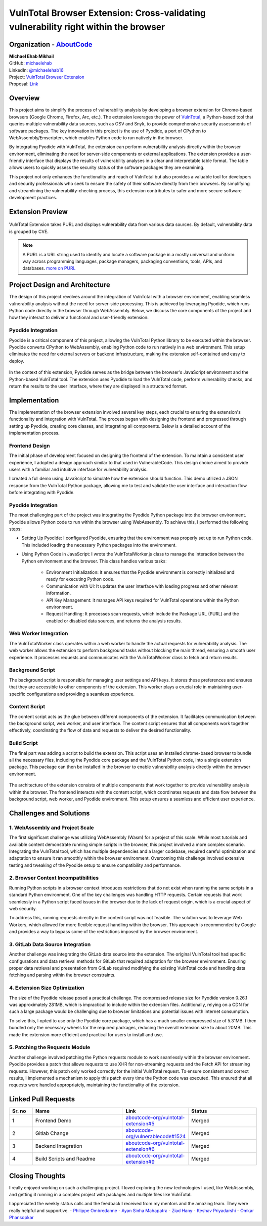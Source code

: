 VulnTotal Browser Extension: Cross-validating vulnerability right within the browser
====================================================================================

Organization - `AboutCode <https://www.aboutcode.org>`_
-----------------------------------------------------------
| **Michael Ehab Mikhail**
| GitHub: `michaelehab <https://github.com/michaelehab>`_
| LinkedIn: `@michaelehab16 <https://www.linkedin.com/in/michaelehab16/>`_
| Project: `VulnTotal Browser Extension <https://github.com/aboutcode-org/vulntotal-extension>`_
| Proposal: `Link <https://docs.google.com/document/d/1K7oGBlfHxbrxah3TJW1PcUGgaLMR6q0ctK7_Y10hpVY/edit?usp=sharing>`_

Overview
--------

This project aims to simplify the process of vulnerability analysis by
developing a browser extension for Chrome-based browsers (Google Chrome,
Firefox, Arc, etc.). The extension leverages the power of `VulnTotal
<https://aboutcode.readthedocs.io/en/latest/archive/gsoc/reports/2022/vulnerablecode_vulntotal_keshav.html>`_,
a Python-based tool that queries multiple vulnerability data sources, such
as OSV and Snyk, to provide comprehensive security assessments of software
packages. The key innovation in this project is the use of Pyodide, a port
of CPython to WebAssembly/Emscripten, which enables Python code to run
natively in the browser.

By integrating Pyodide with VulnTotal, the extension can perform
vulnerability analysis directly within the browser environment,
eliminating the need for server-side components or external applications.
The extension provides a user-friendly interface that displays the results
of vulnerability analyses in a clear and interpretable table format. The
table allows users to quickly assess the security status of the software
packages they are examining.

This project not only enhances the functionality and reach of VulnTotal but
also provides a valuable tool for developers and security professionals who
seek to ensure the safety of their software directly from their browsers.
By simplifying and streamlining the vulnerability-checking process, this
extension contributes to safer and more secure software development practices.

Extension Preview
-----------------

.. figure:: https://github.com/user-attachments/assets/07966663-9f89-4b80-9db3-0840e246d2c5
   :alt: Extension Preview
   :align: center
   :width: 70%

   VulnTotal Extension takes PURL and displays vulnerability data from
   various data sources. By default, vulnerability data is grouped by CVE.

.. note::
   A PURL is a URL string used to identify and locate a software package
   in a mostly universal and uniform way across programming languages,
   package managers, packaging conventions, tools, APIs, and databases.
   `more on PURL <https://github.com/package-url>`_

Project Design and Architecture
-------------------------------

The design of this project revolves around the integration of VulnTotal
with a browser environment, enabling seamless vulnerability analysis
without the need for server-side processing. This is achieved by leveraging
Pyodide, which runs Python code directly in the browser through WebAssembly.
Below, we discuss the core components of the project and how they interact
to deliver a functional and user-friendly extension.

Pyodide Integration
^^^^^^^^^^^^^^^^^^^

Pyodide is a critical component of this project, allowing the VulnTotal
Python library to be executed within the browser. Pyodide converts CPython
to WebAssembly, enabling Python code to run natively in a web environment.
This setup eliminates the need for external servers or backend
infrastructure, making the extension self-contained and easy to deploy.

.. figure:: https://github.com/user-attachments/assets/2bf61204-e26b-4322-8403-f126b3d44748
   :alt: Pyodide integration within the browser
   :align: center
   :width: 70%

   In the context of this extension, Pyodide serves as the bridge between
   the browser's JavaScript environment and the Python-based VulnTotal tool.
   The extension uses Pyodide to load the VulnTotal code, perform
   vulnerability checks, and return the results to the user interface,
   where they are displayed in a structured format.

Implementation
--------------

The implementation of the browser extension involved several key steps,
each crucial to ensuring the extension's functionality and integration
with VulnTotal. The process began with designing the frontend and progressed
through setting up Pyodide, creating core classes, and integrating all
components. Below is a detailed account of the implementation process.

Frontend Design
^^^^^^^^^^^^^^^

The initial phase of development focused on designing the frontend of the
extension. To maintain a consistent user experience, I adopted a design
approach similar to that used in VulnerableCode. This design choice aimed
to provide users with a familiar and intuitive interface for vulnerability
analysis.

I created a full demo using JavaScript to simulate how the extension should
function. This demo utilized a JSON response from the VulnTotal Python
package, allowing me to test and validate the user interface and interaction
flow before integrating with Pyodide.

Pyodide Integration
^^^^^^^^^^^^^^^^^^^

The most challenging part of the project was integrating the Pyodide Python
package into the browser environment. Pyodide allows Python code to run
within the browser using WebAssembly. To achieve this, I performed the
following steps:

* Setting Up Pyodide: I configured Pyodide, ensuring that the environment
  was properly set up to run Python code. This included loading the
  necessary Python packages into the environment.
* Using Python Code in JavaScript: I wrote the VulnTotalWorker.js class to
  manage the interaction between the Python environment and the browser.
  This class handles various tasks:
  
    * Environment Initialization: It ensures that the Pyodide environment
      is correctly initialized and ready for executing Python code.
    * Communication with UI: It updates the user interface with loading
      progress and other relevant information.
    * API Key Management: It manages API keys required for VulnTotal
      operations within the Python environment.
    * Request Handling: It processes scan requests, which include the
      Package URL (PURL) and the enabled or disabled data sources, and
      returns the analysis results.

Web Worker Integration
^^^^^^^^^^^^^^^^^^^^^^

The VulnTotalWorker class operates within a web worker to handle the actual
requests for vulnerability analysis. The web worker allows the extension to
perform background tasks without blocking the main thread, ensuring a
smooth user experience. It processes requests and communicates with the
VulnTotalWorker class to fetch and return results.

Background Script
^^^^^^^^^^^^^^^^^

The background script is responsible for managing user settings and API keys.
It stores these preferences and ensures that they are accessible to other
components of the extension. This worker plays a crucial role in maintaining
user-specific configurations and providing a seamless experience.

Content Script
^^^^^^^^^^^^^^

The content script acts as the glue between different components of the
extension. It facilitates communication between the background script, web
worker, and user interface. The content script ensures that all components
work together effectively, coordinating the flow of data and requests to
deliver the desired functionality.

Build Script
^^^^^^^^^^^^

The final part was adding a script to build the extension. This script uses
an installed chrome-based browser to bundle all the necessary files,
including the Pyodide core package and the VulnTotal Python code, into a
single extension package. This package can then be installed in the browser
to enable vulnerability analysis directly within the browser environment.

.. figure:: https://github.com/user-attachments/assets/8f13128e-a32c-46f9-af47-4ec18c7e84d4
   :alt: Extension Architecture
   :align: center
   :width: 70%

   The architecture of the extension consists of multiple components that
   work together to provide vulnerability analysis within the browser. The
   frontend interacts with the content script, which coordinates requests
   and data flow between the background script, web worker, and Pyodide
   environment. This setup ensures a seamless and efficient user experience.

Challenges and Solutions
------------------------

1. WebAssembly and Project Scale
^^^^^^^^^^^^^^^^^^^^^^^^^^^^^^^^

The first significant challenge was utilizing WebAssembly (Wasm) for a
project of this scale. While most tutorials and available content
demonstrate running simple scripts in the browser, this project involved a
more complex scenario. Integrating the VulnTotal tool, which has multiple
dependencies and a larger codebase, required careful optimization and
adaptation to ensure it ran smoothly within the browser environment.
Overcoming this challenge involved extensive testing and tweaking of the
Pyodide setup to ensure compatibility and performance.

2. Browser Context Incompatibilities
^^^^^^^^^^^^^^^^^^^^^^^^^^^^^^^^^^^^

Running Python scripts in a browser context introduces restrictions that do
not exist when running the same scripts in a standard Python environment.
One of the key challenges was handling HTTP requests. Certain requests that
work seamlessly in a Python script faced issues in the browser due to the
lack of request origin, which is a crucial aspect of web security.

To address this, running requests directly in the content script was not
feasible. The solution was to leverage Web Workers, which allowed for more
flexible request handling within the browser. This approach is recommended
by Google and provides a way to bypass some of the restrictions imposed by
the browser environment.

3. GitLab Data Source Integration
^^^^^^^^^^^^^^^^^^^^^^^^^^^^^^^^^

Another challenge was integrating the GitLab data source into the extension.
The original VulnTotal tool had specific configurations and data retrieval
methods for GitLab that required adaptation for the browser environment.
Ensuring proper data retrieval and presentation from GitLab required
modifying the existing VulnTotal code and handling data fetching and
parsing within the browser constraints.

4. Extension Size Optimization
^^^^^^^^^^^^^^^^^^^^^^^^^^^^^^

The size of the Pyodide release posed a practical challenge. The compressed
release size for Pyodide version 0.26.1 was approximately 281MB, which is
impractical to include within the extension files. Additionally, relying on
a CDN for such a large package would be challenging due to browser
limitations and potential issues with internet consumption.

To solve this, I opted to use only the Pyodide core package, which has a
much smaller compressed size of 5.31MB. I then bundled only the necessary
wheels for the required packages, reducing the overall extension size to
about 20MB. This made the extension more efficient and practical for users
to install and use.

5. Patching the Requests Module
^^^^^^^^^^^^^^^^^^^^^^^^^^^^^^^

Another challenge involved patching the Python requests module to work
seamlessly within the browser environment. Pyodide provides a patch that
allows requests to use XHR for non-streaming requests and the Fetch API for
streaming requests. However, this patch only worked correctly for the
initial VulnTotal request. To ensure consistent and correct results, I
implemented a mechanism to apply this patch every time the Python code was
executed. This ensured that all requests were handled appropriately,
maintaining the functionality of the extension.

Linked Pull Requests
--------------------

.. list-table::
   :widths: 10 40 20 30
   :header-rows: 1

   * - Sr. no
     - Name
     - Link
     - Status
   * - 1
     - Frontend Demo
     - `aboutcode-org/vulntotal-extension#5 <https://github.com/aboutcode-org/vulntotal-extension/pull/5>`_
     - Merged
   * - 2
     - Gitlab Change
     - `aboutcode-org/vulnerablecode#1524 <https://github.com/aboutcode-org/vulnerablecode/pull/1524>`_
     - Merged
   * - 3
     - Backend Integration
     - `aboutcode-org/vulntotal-extension#6 <https://github.com/aboutcode-org/vulntotal-extension/pull/6>`_
     - Merged
   * - 4
     - Build Scripts and Readme
     - `aboutcode-org/vulntotal-extension#9 <https://github.com/aboutcode-org/vulntotal-extension/pull/9>`_
     - Merged

Closing Thoughts
-------------------

I really enjoyed working on such a challenging project. I loved exploring
the new technologies I used, like WebAssembly, and getting it running in a
complex project with packages and multiple files like VulnTotal.

I appreciated the weekly status calls and the feedback I received from my
mentors and the amazing team. They were really helpful and supportive.
- `Philippe Ombredanne <https://github.com/pombredanne>`_
- `Ayan Sinha Mahapatra <https://github.com/AyanSinhaMahapatra>`_
- `Ziad Hany <https://github.com/ziadhany>`_
- `Keshav Priyadarshi <https://github.com/keshav-space>`_
- `Omkar Phansopkar <https://github.com/OmkarPh>`_
